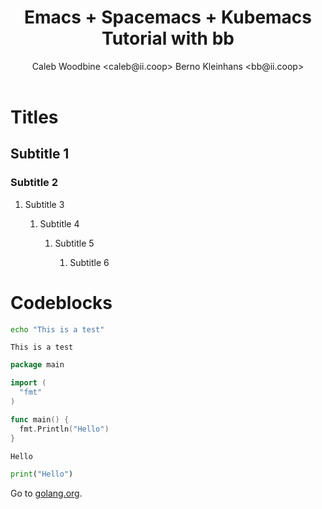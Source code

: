 # -*- ii: emacs; -*-
#+TITLE: Emacs + Spacemacs + Kubemacs Tutorial with bb
#+AUTHOR: Caleb Woodbine <caleb@ii.coop>
#+AUTHOR: Berno Kleinhans <bb@ii.coop>

* Titles
** Subtitle 1
*** Subtitle 2
**** Subtitle 3
***** Subtitle 4
****** Subtitle 5
******* Subtitle 6
        
* Codeblocks
#+name: Shell echo
#+begin_src sh
echo "This is a test"
#+end_src

#+RESULTS: Shell echo
#+begin_example
This is a test
#+end_example

#+name: Go test
#+begin_src go
  package main

  import (
    "fmt"
  )

  func main() {
    fmt.Println("Hello")
  }
#+end_src

#+RESULTS: Go test
#+begin_src go
Hello
#+end_src

#+begin_src python
  print("Hello")
#+end_src

#+RESULTS:
#+begin_src python
None
#+end_src

Go to [[https://golang.org][golang.org]].
